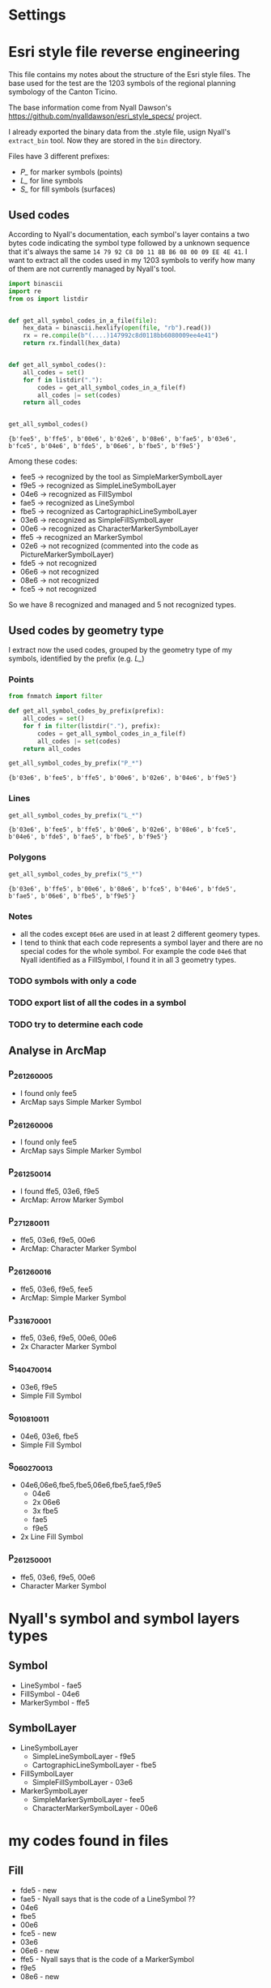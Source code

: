 * Settings
* Esri style file reverse engineering
  This file contains my notes about the structure of the Esri style files. The
  base used for the test are the 1203 symbols of the regional planning symbology
  of the Canton Ticino.

  The base information come from Nyall Dawson's
  https://github.com/nyalldawson/esri_style_specs/ project.
 
  I already exported the binary data from the .style file, usign Nyall's
  ~extract_bin~ tool. Now they are stored in the ~bin~ directory. 

  Files have 3 different prefixes:
  - /P_/ for marker symbols (points)
  - /L_/ for line symbols
  - /S_/ for fill symbols (surfaces) 
** Used codes
   According to Nyall's documentation, each symbol's layer contains a two bytes
   code indicating the symbol type followed by a unknown sequence that it's
   always the same ~14 79 92 C8 D0 11 8B B6 08 00 09 EE 4E 41~.
   I want to extract all the codes used in my 1203 symbols to verify how many of
   them are not currently managed by Nyall's tool. 

#+BEGIN_SRC python :dir bin :results verbatim :session rev
  import binascii
  import re
  from os import listdir


  def get_all_symbol_codes_in_a_file(file):
      hex_data = binascii.hexlify(open(file, "rb").read())
      rx = re.compile(b"(....)147992c8d0118bb6080009ee4e41")
      return rx.findall(hex_data)


  def get_all_symbol_codes():
      all_codes = set()
      for f in listdir("."):
          codes = get_all_symbol_codes_in_a_file(f)
          all_codes |= set(codes)
      return all_codes


  get_all_symbol_codes()
#+END_SRC

   #+RESULTS:
   : {b'fee5', b'ffe5', b'00e6', b'02e6', b'08e6', b'fae5', b'03e6', b'fce5', b'04e6', b'fde5', b'06e6', b'fbe5', b'f9e5'}


   Among these codes: 
   - fee5 -> recognized by the tool as SimpleMarkerSymbolLayer
   - f9e5 -> recognized as SimpleLineSymbolLayer
   - 04e6 -> recognized as FillSymbol
   - fae5 -> recognized as LineSymbol
   - fbe5 -> recognized as CartographicLineSymbolLayer
   - 03e6 -> recognized as SimpleFillSymbolLayer
   - 00e6 -> recognized as CharacterMarkerSymbolLayer
   - ffe5 -> recognized an MarkerSymbol
   - 02e6 -> not recognized (commented into the code as PictureMarkerSymbolLayer)
   - fde5 -> not recognized
   - 06e6 -> not recognized
   - 08e6 -> not recognized
   - fce5 -> not recognized
   So we have 8 recognized and managed and 5 not recognized types.
** Used codes by geometry type
   I extract now the used codes, grouped by the geometry type of my symbols,
   identified by the prefix (e.g. /L_/)
*** Points
    #+BEGIN_SRC python :dir bin :results pp :session rev
     from fnmatch import filter

     def get_all_symbol_codes_by_prefix(prefix):
         all_codes = set()
         for f in filter(listdir("."), prefix):
             codes = get_all_symbol_codes_in_a_file(f)
             all_codes |= set(codes)
         return all_codes

     get_all_symbol_codes_by_prefix("P_*")
    #+END_SRC

    #+RESULTS:
	: {b'03e6', b'fee5', b'ffe5', b'00e6', b'02e6', b'04e6', b'f9e5'}

*** Lines
    #+BEGIN_SRC python :dir bin :results verbatim :session rev
     get_all_symbol_codes_by_prefix("L_*")
    #+END_SRC

   #+RESULTS:
   : {b'03e6', b'fee5', b'ffe5', b'00e6', b'02e6', b'08e6', b'fce5', b'04e6', b'fde5', b'fae5', b'fbe5', b'f9e5'}

*** Polygons
    #+BEGIN_SRC python :dir bin :results verbatim :session rev
     get_all_symbol_codes_by_prefix("S_*")
    #+END_SRC

   #+RESULTS:
   : {b'03e6', b'ffe5', b'00e6', b'08e6', b'fce5', b'04e6', b'fde5', b'fae5', b'06e6', b'fbe5', b'f9e5'}

*** Notes
	- all the codes except ~06e6~ are used in at least 2 different geomery types.
	- I tend to think that each code represents a symbol layer and there are no
      special codes for the whole symbol. For example the code ~04e6~ that Nyall
      identified as a FillSymbol, I found it in all 3 geometry types.

*** TODO symbols with only a code
*** TODO export list of all the codes in a symbol 
*** TODO try to determine each code
** Analyse in ArcMap
*** P_26_126_0005
    - I found only fee5
    - ArcMap says Simple Marker Symbol
*** P_26_126_0006
    - I found only fee5
    - ArcMap says Simple Marker Symbol
*** P_26_125_0014
    - I found ffe5, 03e6, f9e5
    - ArcMap: Arrow Marker Symbol
*** P_27_128_0011
    - ffe5, 03e6, f9e5, 00e6
    - ArcMap: Character Marker Symbol
*** P_26_126_0016
    - ffe5, 03e6, f9e5, fee5
    - ArcMap: Simple Marker Symbol
*** P_33_167_0001
    - ffe5, 03e6, f9e5, 00e6, 00e6
    - 2x Character Marker Symbol
*** S_14_047_0014
    - 03e6, f9e5
    - Simple Fill Symbol
*** S_01_081_0011
    - 04e6, 03e6, fbe5
    - Simple Fill Symbol
*** S_06_027_0013
    - 04e6,06e6,fbe5,fbe5,06e6,fbe5,fae5,f9e5
      - 04e6
      - 2x 06e6
      - 3x fbe5
      - fae5
      - f9e5
    - 2x Line Fill Symbol
*** P_26_125_0001
    - ffe5, 03e6, f9e5, 00e6
    - Character Marker Symbol
* Nyall's symbol and symbol layers types
** Symbol
   - LineSymbol - fae5
   - FillSymbol - 04e6
   - MarkerSymbol - ffe5
** SymbolLayer
   - LineSymbolLayer 
     - SimpleLineSymbolLayer - f9e5
     - CartographicLineSymbolLayer - fbe5
   - FillSymbolLayer
     - SimpleFillSymbolLayer - 03e6
   - MarkerSymbolLayer
     - SimpleMarkerSymbolLayer - fee5
     - CharacterMarkerSymbolLayer - 00e6
* my codes found in files
** Fill
   - fde5 - new
   - fae5 - Nyall says that is the code of a LineSymbol ??
   - 04e6 
   - fbe5 
   - 00e6
   - fce5 - new
   - 03e6 
   - 06e6 - new
   - ffe5 - Nyall says that is the code of a MarkerSymbol
   - f9e5 
   - 08e6 - new
** Marker
   - 04e6
   - 00e6
   - fee5
   - 03e6
   - ffe5
   - 02e6 - new PictureMarkerSymbolLayer ?
   - f9e5 
** Line
   - fde5 - new
   - fae5
   - 04e6
   - fbe5
   - f9e5
   - fee5
   - fce5 - new
   - 03e6
   - ffe5 - Nyall says that is a MarkerSymbol
   - 02e6 - new PictureMarkerSymbolLayer ?
   - 00e6
   - 08e6 - new
** My notes and ideas
   - All the marker symbols are either (without repetitions)
     - ['fee5'] t
     - ['ffe5', 'f9e5', '03e6'] t
     - ['fee5', 'ffe5', 'f9e5', '03e6'] t
     - ['ffe5', 'f9e5', '03e6', '00e6'] t 
     - ['ffe5', '02e6', 'f9e5', '03e6'] t
     - ['fee5', 'ffe5', 'f9e5', '03e6', '00e6'] t
     - ['04e6', 'ffe5', 'f9e5', '03e6', '00e6'] t
   - All the line symbols are either
     - ['f9e5'] t
     - ['fae5', 'fbe5'] t
     - ['fce5', 'fae5', 'fbe5'] t
     - ['fee5', 'fde5', 'fae5'] t
     - ['ffe5', '03e6', 'fae5', 'fbe5', 'f9e5'] t
     - ['fde5', 'fae5', 'f9e5', '03e6', 'ffe5', '00e6'] t
     - ['fae5', 'fbe5', 'f9e5', '03e6', 'ffe5', '00e6'] t
     - ['fde5', 'fae5', '03e6', 'ffe5', '02e6', 'f9e5'] t
     - ['fde5', 'fae5', 'fbe5', 'fee5', '03e6', 'ffe5', 'f9e5'] t
     - ['fde5', 'fae5', 'fbe5', '00e6', '03e6', 'ffe5', 'f9e5'] t
     - ['fde5', 'fae5', '04e6', '00e6', '03e6', 'ffe5', 'f9e5', '08e6'] t
   - All the fill symbols are either
     - ['f9e5', '03e6']
     - ['04e6', 'fae5', 'f9e5']
     - ['04e6', 'f9e5', '03e6']
     - ['04e6', 'fbe5', '06e6']
     - ['04e6', 'fbe5', '03e6']
     - ['04e6', 'fae5', 'fbe5']
     - ['04e6', 'f9e5', '06e6']
     - ['04e6', 'fbe5', 'fae5', '03e6']
     - ['04e6', 'fae5', 'fbe5', '06e6']
     - ['04e6', 'f9e5', 'fbe5', '06e6']
     - ['04e6', 'fae5', '03e6', 'f9e5']
     - ['04e6', 'f9e5', '03e6', '06e6']
     - ['04e6', 'fae5', 'f9e5', '06e6']
     - ['04e6', 'fbe5', 'fae5', '03e6', '06e6']
     - ['04e6', 'f9e5', 'fae5', 'fbe5', '06e6']
     - ['04e6', 'fae5', 'f9e5', '03e6', '06e6']
     - ['04e6', 'fce5', 'fbe5', 'fae5', '03e6']
     - ['04e6', 'fbe5', 'f9e5', '03e6', '06e6']
     - ['fae5', '04e6', 'fbe5', '03e6', '06e6', 'f9e5']
     - ['08e6', '04e6', 'f9e5', '03e6', 'ffe5', '00e6']
     - ['08e6', '04e6', 'fbe5', '00e6', '03e6', 'ffe5', 'f9e5']
     - ['fae5', '04e6', 'fbe5', 'fce5', '03e6', '06e6', 'f9e5']
     - ['fde5', 'fae5', '04e6', '00e6', '03e6', 'ffe5', 'f9e5']
     - ['fde5', 'fae5', '04e6', 'fbe5', '00e6', '03e6', 'ffe5', 'f9e5']
* 20180924
  - I don't have always the correct terminator. E.g. in S_14_047_0014 the
    terminator is d00000002000000 not d0000000000000... So maybe the terminator
    is only d000000?
    Lines and fill have other terminators than ..00..
    The others are 01, 02, 03, 04, 05, 06, 07, 08, 09, 0a, 0b, 0c, 0d, 0e, 0f,
    10, 11, 12, 13, 14, 1b
** Status
*** Status 
    The conversion of our 1203 symbols with slyr give these results:
**** Current situation
***** Fill symbols (starting with 'S_')
      - Parsing completed: 316
      - Unknown guid: 56
        E.g. ~S_01_001_0005~
        Slyr identifies a wrong guid. Probably caused by some unknown codes before
        the correct guid        
      - Unsupported version: 0
      - Not implemented: 327
        - PictureFillSymbol 
          E.g. ~S_14_049_0001~
        - LineFillSymbol
          E.g. ~S_01_089_0006~
        - MarkerFillSymbol
          E.g. ~S_12_044_0006~
      - Unreadable: 198
        E.g. ~S_01_081_0002~
        I have a lot of different terminators ('0d00000001000000',
        '0d00000002000000', ..03.., 04, 05, 06, 07, 08, 09, a0, b0, c0, d0, e0,
        f0, 10, 11, 12, 13, 14, 16, 1b, 28, 29)
***** Line symbols (starting with 'L_')
      - Parsing completed: 119
      - Unknown guid: 13
        E.g. ~L_25_116_0003~
        Slyr identifies a wrong guid. Probably caused by some unknown codes before
        the correct guid        
      - Unsupported version: 18
        E.g. ~L_21_107_0003~
        CharacterMarkerSymbolLayer version 3 instead of 4
      - Not implemented: 6
        - PictureMarkerSymbol
          E.g. ~L_20_099_0011~
        - MarkerFillSymbol
          E.g. ~L_22_092_0002~
      - Unreadable: 47
        Different terminators as for fill symbols, and some apparently reading
        wrong position of a terminator E.g. ~L_19_101_0002~
***** Marker symbols (starting with 'P_')
       - Parsing completed: 14
       - Unknown guid: 11
         E.g. ~P_26_125_0009~
         Are all symbols with rotation. What slyr try to identify as guid is
         actually an angle
       - Unsupported version: 83
         E.g. ~P_26_120_0016~
         CharacterMarkerSymbolLayer version 3 instead of 4
       - Not implemented: 3
         E.g. ~P_28_157_0001~
         PictureMarkerSymbol
*** Our Priorities
    1. Fix unreadable symbols
    2. Support CharacterMarkerSymbol version 3
    3. Support LineFillSymbol
    4. Support MarkerFillSymbol
    5. Conversion of the result to qgis symbols (Qgis 2.18)
    6. Support PictureMarkerSymbol



